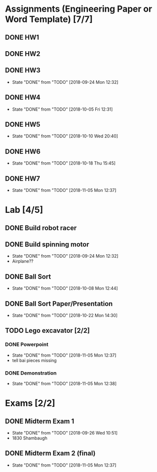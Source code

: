 * Assignments (Engineering Paper or Word Template) [7/7]
** DONE HW1
   CLOSED: [2018-09-06 Thu 12:06] DEADLINE: <2018-09-06 Thu>
** DONE HW2
   CLOSED: [2018-09-13 Thu 21:11] DEADLINE:<2018-09-13 Thu>
** DONE HW3 
   CLOSED: [2018-09-24 Mon 12:32] DEADLINE: <2018-09-20 Thu>

   - State "DONE"       from "TODO"       [2018-09-24 Mon 12:32]
** DONE HW4
   CLOSED: [2018-10-05 Fri 12:31] DEADLINE: <2018-10-02 Tue>

   - State "DONE"       from "TODO"       [2018-10-05 Fri 12:31]
** DONE HW5
   CLOSED: [2018-10-10 Wed 20:40] DEADLINE: <2018-10-09 Tue>

   - State "DONE"       from "TODO"       [2018-10-10 Wed 20:40]
** DONE HW6
   CLOSED: [2018-10-18 Thu 15:45] DEADLINE: <2018-10-18 Thu>

   - State "DONE"       from "TODO"       [2018-10-18 Thu 15:45]
** DONE HW7
   CLOSED: [2018-11-05 Mon 12:37] DEADLINE: <2018-10-25 Thu>
   - State "DONE"       from "TODO"       [2018-11-05 Mon 12:37]
* Lab [4/5]
** DONE Build robot racer
   CLOSED: [2018-09-07 Fri 14:04] DEADLINE: <2018-09-07 Fri>
** DONE Build spinning motor
   CLOSED: [2018-09-24 Mon 12:32] DEADLINE: <2018-09-24 Mon>
   - State "DONE"       from "TODO"       [2018-09-24 Mon 12:32]
   - Airplane??
** DONE Ball Sort
   CLOSED: [2018-10-08 Mon 12:44] DEADLINE: <2018-10-12 Fri>
   - State "DONE"       from "TODO"       [2018-10-08 Mon 12:44]
** DONE Ball Sort Paper/Presentation
   CLOSED: [2018-10-22 Mon 14:30] DEADLINE: <2018-10-19 Fri>

   - State "DONE"       from "TODO"       [2018-10-22 Mon 14:30]
** TODO Lego excavator [2/2]
*** DONE Powerpoint
   CLOSED: [2018-11-05 Mon 12:37] DEADLINE: <2018-10-29 Mon>
   - State "DONE"       from "TODO"       [2018-11-05 Mon 12:37]
   - tell bai pieces missing
*** DONE Demonstration
    CLOSED: [2018-11-05 Mon 12:38] DEADLINE: <2018-11-02 Fri>
    
    - State "DONE"       from "TODO"       [2018-11-05 Mon 12:38]
* Exams [2/2]
** DONE Midterm Exam 1 
   CLOSED: [2018-09-26 Wed 10:51] SCHEDULED: <2018-09-25 Tue>
   - State "DONE"       from "TODO"       [2018-09-26 Wed 10:51]
   - 1830 Shambaugh
** DONE Midterm Exam 2 (final)
   CLOSED: [2018-11-05 Mon 12:37] SCHEDULED: <2018-10-30 Tue>
   - State "DONE"       from "TODO"       [2018-11-05 Mon 12:37]

